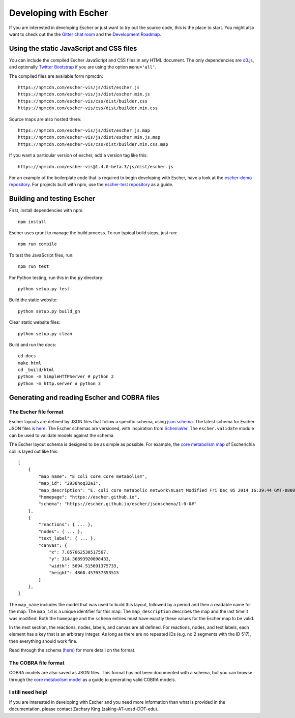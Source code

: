 Developing with Escher
----------------------

If you are interested in developing Escher or just want to try out the source
code, this is the place to start.  You might also want to check out the the
`Gitter chat room`_ and the `Development Roadmap`_.

Using the static JavaScript and CSS files
=========================================

You can include the compiled Escher JavaScript and CSS files in any HTML
document. The only dependencies are `d3.js`_, and optionally `Twitter
Bootstrap`_ if you are using the option ``menu='all'``.

The compiled files are available form npmcdn::

  https://npmcdn.com/escher-vis/js/dist/escher.js
  https://npmcdn.com/escher-vis/js/dist/escher.min.js
  https://npmcdn.com/escher-vis/css/dist/builder.css
  https://npmcdn.com/escher-vis/css/dist/builder.min.css

Source maps are also hosted there::

  https://npmcdn.com/escher-vis/js/dist/escher.js.map
  https://npmcdn.com/escher-vis/js/dist/escher.min.js.map
  https://npmcdn.com/escher-vis/css/dist/builder.min.css.map

If you want a particular version of escher, add a version tag like this::

  https://npmcdn.com/escher-vis@1.4.0-beta.3/js/dist/escher.js

For an example of the boilerplate code that is required to begin developing with
Escher, have a look at the `escher-demo repository`_. For projects built with
npm, use the `escher-test repository`_ as a guide.

Building and testing Escher
===========================

First, install dependencies with npm::

  npm install

Escher uses grunt to manage the build process. To run typical build steps, just run::

  npm run compile

To test the JavaScript files, run::

  npm run test

For Python testing, run this in the ``py`` directory::

  python setup.py test

Build the static website::

  python setup.py build_gh

Clear static website files::

  python setup.py clean

Build and run the docs::

  cd docs
  make html
  cd _build/html
  python -m SimpleHTTPServer # python 2
  python -m http.server # python 3

Generating and reading Escher and COBRA files
=============================================

The Escher file format
^^^^^^^^^^^^^^^^^^^^^^

Escher layouts are defined by JSON files that follow a specific schema, using
`json schema`_. The latest schema for Escher JSON files is here_. The Escher
schemas are versioned, with inspiration from SchemaVer_. The ``escher.validate``
module can be used to validate models against the schema.

The Escher layout schema is designed to be as simple as possible. For example,
the `core metabolism map`_ of Escherichia coli is layed out like this:

::

    [
        {
            "map_name": "E coli core.Core metabolism",
            "map_id": "2938hoq32a1",
            "map_description": "E. coli core metabolic network\nLast Modified Fri Dec 05 2014 16:39:44 GMT-0800 (PST)",
            "homepage": "https://escher.github.io",
            "schema": "https://escher.github.io/escher/jsonschema/1-0-0#"
        },
        {
            "reactions": { ... },
            "nodes": { ... },
            "text_label": { ... },
            "canvas": {
                "x": 7.857062530517567,
                "y": 314.36893920898433,
                "width": 5894.515691375733,
                "height": 4860.457037353515
            }
        },
    ]

The ``map_name`` includes the model that was used to build this layout, followed by
a period and then a readable name for the map. The ``map_id`` is a unique
identifier for this map. The ``map_description`` describes the map and the last
time it was modified. Both the ``homepage`` and the ``schema`` entries must have
exactly these values for the Escher map to be valid.

In the next section, the reactions, nodes, labels, and canvas are all
defined. For reactions, nodes, and text labels, each element has a key that is
an arbitrary integer. As long as there are no repeated IDs (e.g. no 2 segments
with the ID 517), then everything should work fine.

Read through the schema (here_) for more detail on the format.

The COBRA file format
^^^^^^^^^^^^^^^^^^^^^

COBRA models are also saved as JSON files. This format has not been documented
with a schema, but you can browse through the `core metabolism model`_ as a
guide to generating valid COBRA models.

I still need help!
^^^^^^^^^^^^^^^^^^

If you are interested in developing with Escher and you need more information
than what is provided in the documentation, please contact Zachary King
(zaking-AT-ucsd-DOT-edu).

.. _`Gitter chat room`: https://gitter.im/zakandrewking/escher
.. _`Development roadmap`: https://github.com/zakandrewking/escher/wiki/Development-Roadmap
.. _`d3.js`: http://d3js.org/
.. _`Twitter Bootstrap`: http://getbootstrap.com
.. _`localhost:7778`: http://localhost:7778
.. _`escher-demo repository`: https://github.com/escher/escher-demo
.. _`escher-test repository`: https://github.com/escher/escher-test
.. _`json schema`: http://json-schema.org/
.. _here: https://github.com/zakandrewking/escher/blob/master/jsonschema/1-0-0
.. _SchemaVer: http://snowplowanalytics.com/blog/2014/05/13/introducing-schemaver-for-semantic-versioning-of-schemas/
.. _`core metabolism map`: https://raw.githubusercontent.com/escher/escher.github.io/master/1-0-0/maps/Escherichia%20coli/E%20coli%20core.Core%20metabolism.json
.. _`core metabolism model`: https://raw.githubusercontent.com/escher/escher.github.io/master/1-0-0/models/Escherichia%20coli/E%20coli%20core.json
